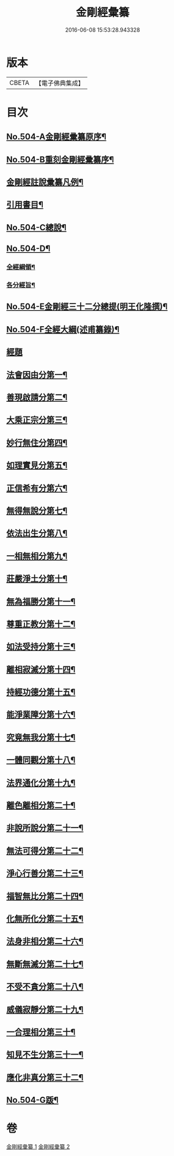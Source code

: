 #+TITLE: 金剛經彙纂 
#+DATE: 2016-06-08 15:53:28.943328

* 版本
 |     CBETA|【電子佛典集成】|

* 目次
** [[file:KR6c0092_001.txt::001-0751a5][No.504-A金剛經彚纂原序¶]]
** [[file:KR6c0092_001.txt::001-0751b11][No.504-B重刻金剛經彚纂序¶]]
** [[file:KR6c0092_001.txt::001-0752a2][金剛經註說彚纂凡例¶]]
** [[file:KR6c0092_001.txt::001-0753b2][引用書目¶]]
** [[file:KR6c0092_001.txt::001-0753c8][No.504-C總說¶]]
** [[file:KR6c0092_001.txt::001-0756a1][No.504-D¶]]
*** [[file:KR6c0092_001.txt::001-0756a2][全經綱領¶]]
*** [[file:KR6c0092_001.txt::001-0756a12][各分經旨¶]]
** [[file:KR6c0092_001.txt::001-0756b9][No.504-E金剛經三十二分總提(明王化隆撰)¶]]
** [[file:KR6c0092_001.txt::001-0756c20][No.504-F全經大綱(述甫纂錄)¶]]
** [[file:KR6c0092_001.txt::001-0757c1][經題]]
** [[file:KR6c0092_001.txt::001-0758a16][法會因由分第一¶]]
** [[file:KR6c0092_001.txt::001-0759b15][善現啟請分第二¶]]
** [[file:KR6c0092_001.txt::001-0761b11][大乘正宗分第三¶]]
** [[file:KR6c0092_001.txt::001-0763b6][妙行無住分第四¶]]
** [[file:KR6c0092_001.txt::001-0766a3][如理實見分第五¶]]
** [[file:KR6c0092_001.txt::001-0767a22][正信希有分第六¶]]
** [[file:KR6c0092_001.txt::001-0769a19][無得無說分第七¶]]
** [[file:KR6c0092_001.txt::001-0770a20][依法出生分第八¶]]
** [[file:KR6c0092_001.txt::001-0771c3][一相無相分第九¶]]
** [[file:KR6c0092_001.txt::001-0773b16][莊嚴淨土分第十¶]]
** [[file:KR6c0092_001.txt::001-0775c8][無為福勝分第十一¶]]
** [[file:KR6c0092_001.txt::001-0776c8][尊重正教分第十二¶]]
** [[file:KR6c0092_001.txt::001-0777c17][如法受持分第十三¶]]
** [[file:KR6c0092_001.txt::001-0780c18][離相寂滅分第十四¶]]
** [[file:KR6c0092_001.txt::001-0785b21][持經功德分第十五¶]]
** [[file:KR6c0092_001.txt::001-0787a21][能淨業障分第十六¶]]
** [[file:KR6c0092_002.txt::002-0789a18][究竟無我分第十七¶]]
** [[file:KR6c0092_002.txt::002-0794a14][一體同觀分第十八¶]]
** [[file:KR6c0092_002.txt::002-0795c7][法界通化分第十九¶]]
** [[file:KR6c0092_002.txt::002-0796b23][離色離相分第二十¶]]
** [[file:KR6c0092_002.txt::002-0797b6][非說所說分第二十一¶]]
** [[file:KR6c0092_002.txt::002-0798b10][無法可得分第二十二¶]]
** [[file:KR6c0092_002.txt::002-0799a18][淨心行善分第二十三¶]]
** [[file:KR6c0092_002.txt::002-0800a19][福智無比分第二十四¶]]
** [[file:KR6c0092_002.txt::002-0800c17][化無所化分第二十五¶]]
** [[file:KR6c0092_002.txt::002-0801c10][法身非相分第二十六¶]]
** [[file:KR6c0092_002.txt::002-0803a17][無斷無滅分第二十七¶]]
** [[file:KR6c0092_002.txt::002-0804a7][不受不貪分第二十八¶]]
** [[file:KR6c0092_002.txt::002-0804c17][威儀寂靜分第二十九¶]]
** [[file:KR6c0092_002.txt::002-0805b24][一合理相分第三十¶]]
** [[file:KR6c0092_002.txt::002-0808b15][知見不生分第三十一¶]]
** [[file:KR6c0092_002.txt::002-0810a6][應化非真分第三十二¶]]
** [[file:KR6c0092_002.txt::002-0811b15][No.504-G䟦¶]]

* 卷
[[file:KR6c0092_001.txt][金剛經彙纂 1]]
[[file:KR6c0092_002.txt][金剛經彙纂 2]]

